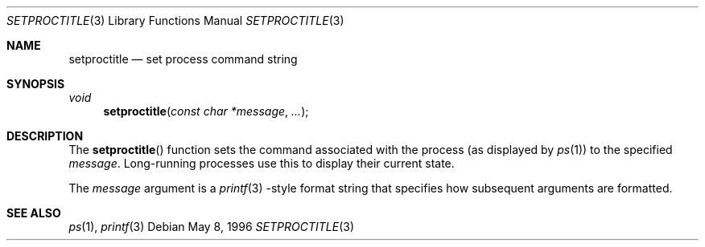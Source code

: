 .\"	BSDI setproctitle.3,v 2.1 1996/05/22 21:52:47 jch Exp
.\"
.Dd May 8, 1996
.Dt SETPROCTITLE 3
.Os
.Sh NAME
.Nm setproctitle
.Nd set process command string
.Sh SYNOPSIS
.Ft void
.Fn setproctitle "const char *message" ...
.Sh DESCRIPTION
The
.Fn setproctitle
function sets the command associated with the process
.Pq as displayed by Xr ps 1
to the specified
.Fa message .
Long-running processes use this to display their current state.
.Pp
The
.Fa message
argument is a
.Xr printf 3 -style
format string that specifies how subsequent arguments are formatted.
.Pp
.Sh SEE ALSO
.Xr ps 1 ,
.Xr printf 3

